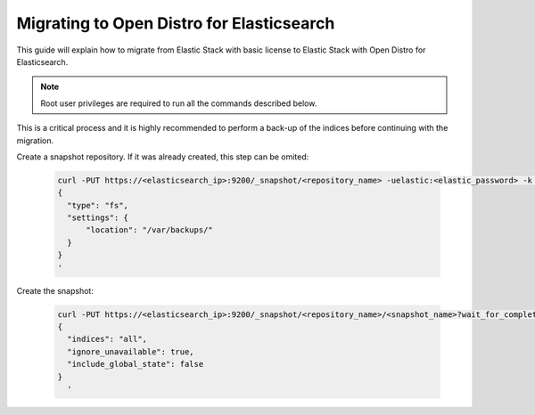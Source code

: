 .. Copyright (C) 2020 Wazuh, Inc.

.. _migration_guide:

Migrating to Open Distro for Elasticsearch
==========================================

This guide will explain how to migrate from Elastic Stack with basic license to Elastic Stack with Open Distro for Elasticsearch.

.. note:: Root user privileges are required to run all the commands described below.

This is a critical process and it is highly recommended to perform a back-up of the indices before continuing with the migration.

Create a snapshot repository. If it was already created, this step can be omited:

  .. code-block:: bash

      curl -PUT https://<elasticsearch_ip>:9200/_snapshot/<repository_name> -uelastic:<elastic_password> -k -H 'Content-Type: application/json' -d'
      {
        "type": "fs",
        "settings": {
            "location": "/var/backups/"
        }
      }
      '

Create the snapshot:

  .. code-block:: bash

    curl -PUT https://<elasticsearch_ip>:9200/_snapshot/<repository_name>/<snapshot_name>?wait_for_completion=true -uelastic:<elastic_password> -k -H 'Content-Type: application/json' -d'
    {
      "indices": "all",
      "ignore_unavailable": true,
      "include_global_state": false
    }
      '
